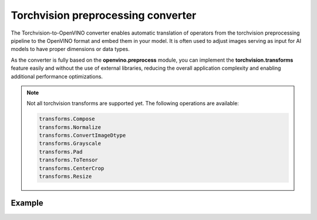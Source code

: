 .. {#torchvision_preprocessing_converter}

Torchvision preprocessing converter
=======================================


.. meta::
   :description: See how OpenVINO™ enables torchvision preprocessing
                 to optimize model inference.


The Torchvision-to-OpenVINO converter enables automatic translation of operators from the torchvision
preprocessing pipeline to the OpenVINO format and embed them in your model. It is often used to adjust
images serving as input for AI models to have proper dimensions or data types.

As the converter is fully based on the **openvino.preprocess** module, you can implement the **torchvision.transforms**
feature easily and without the use of external libraries, reducing the overall application complexity
and enabling additional performance optimizations.


.. note::

   Not all torchvision transforms are supported yet. The following operations are available:

   .. code-block::

      transforms.Compose
      transforms.Normalize
      transforms.ConvertImageDtype
      transforms.Grayscale
      transforms.Pad
      transforms.ToTensor
      transforms.CenterCrop
      transforms.Resize


Example
###################

.. doxygensnippet:: docs/articles_en/assets/snippets/torchvision_preprocessing.py
    :language: Python
    :fragment: torchvision_preprocessing
